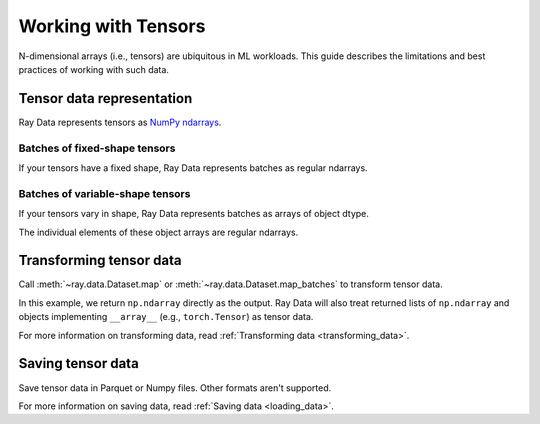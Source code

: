 .. _working_with_tensors:

Working with Tensors
====================

N-dimensional arrays (i.e., tensors) are ubiquitous in ML workloads. This guide
describes the limitations and best practices of working with such data.

Tensor data representation
--------------------------

Ray Data represents tensors as
`NumPy ndarrays <https://numpy.org/doc/stable/reference/arrays.ndarray.html>`__.

.. testcode::

    import ray

    ds = ray.data.read_images("s3://anonymous@air-example-data/digits")
    print(ds)

.. testoutput::

    Dataset(
       num_blocks=...,
       num_rows=100,
       schema={image: numpy.ndarray(shape=(28, 28), dtype=uint8)}
    )

Batches of fixed-shape tensors
~~~~~~~~~~~~~~~~~~~~~~~~~~~~~~

If your tensors have a fixed shape, Ray Data represents batches as regular ndarrays.

.. doctest::

    >>> import ray
    >>> ds = ray.data.read_images("s3://anonymous@air-example-data/digits")
    >>> batch = ds.take_batch(batch_size=32)
    >>> batch["image"].shape
    (32, 28, 28)
    >>> batch["image"].dtype
    dtype('uint8')

Batches of variable-shape tensors
~~~~~~~~~~~~~~~~~~~~~~~~~~~~~~~~~

If your tensors vary in shape, Ray Data represents batches as arrays of object dtype.

.. doctest::

    >>> import ray
    >>> ds = ray.data.read_images("s3://anonymous@air-example-data/AnimalDetection")
    >>> batch = ds.take_batch(batch_size=32)
    >>> batch["image"].shape
    (32,)
    >>> batch["image"].dtype
    dtype('O')

The individual elements of these object arrays are regular ndarrays.

.. doctest::

    >>> batch["image"][0].dtype
    dtype('uint8')
    >>> batch["image"][0].shape  # doctest: +SKIP
    (375, 500, 3)
    >>> batch["image"][3].shape  # doctest: +SKIP
    (333, 465, 3)

.. _transforming_tensors:

Transforming tensor data
------------------------

Call :meth:`~ray.data.Dataset.map` or :meth:`~ray.data.Dataset.map_batches` to transform tensor data.

.. testcode::

    from typing import Any, Dict

    import ray
    import numpy as np

    ds = ray.data.read_images("s3://anonymous@air-example-data/AnimalDetection")

    def increase_brightness(row: Dict[str, Any]) -> Dict[str, Any]:
        row["image"] = np.clip(row["image"] + 4, 0, 255)
        return row

    # Increase the brightness, record at a time.
    ds.map(increase_brightness)

    def batch_increase_brightness(batch: Dict[str, np.ndarray]) -> Dict:
        batch["image"] = np.clip(batch["image"] + 4, 0, 255)
        return batch

    # Increase the brightness, batch at a time.
    ds.map_batches(batch_increase_brightness)

In this example, we return ``np.ndarray`` directly as the output. Ray Data will also treat
returned lists of ``np.ndarray`` and objects implementing ``__array__`` (e.g., ``torch.Tensor``)
as tensor data.

For more information on transforming data, read
:ref:`Transforming data <transforming_data>`.


Saving tensor data
------------------

Save tensor data in Parquet or Numpy files. Other formats aren't supported.

.. tab-set::

    .. tab-item:: Parquet

        Call :meth:`~ray.data.Dataset.write_parquet` to save data in Parquet files.

        .. testcode::

            import ray

            ds = ray.data.read_images("example://image-datasets/simple")
            ds.write_parquet("/tmp/simple")


    .. tab-item:: NumPy

        Call :meth:`~ray.data.Dataset.write_numpy` to save an ndarray column in NumPy
        files.

        .. testcode::

            import ray

            ds = ray.data.read_images("example://image-datasets/simple")
            ds.write_numpy("/tmp/simple", column="image")

For more information on saving data, read :ref:`Saving data <loading_data>`.
